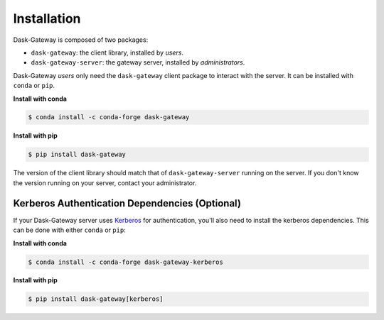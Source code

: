 Installation
============

Dask-Gateway is composed of two packages:

- ``dask-gateway``: the client library, installed by *users*.
- ``dask-gateway-server``: the gateway server, installed by *administrators*.

Dask-Gateway *users* only need the ``dask-gateway`` client package to interact
with the server. It can be installed with ``conda`` or ``pip``.

**Install with conda**

.. code-block:: console

    $ conda install -c conda-forge dask-gateway

**Install with pip**

.. code-block:: console

    $ pip install dask-gateway

The version of the client library should match that of ``dask-gateway-server``
running on the server. If you don't know the version running on your server,
contact your administrator.


Kerberos Authentication Dependencies (Optional)
-----------------------------------------------

If your Dask-Gateway server uses Kerberos_ for authentication, you'll also need
to install the kerberos dependencies. This can be done with either ``conda`` or
``pip``:

**Install with conda**

.. code-block:: console

    $ conda install -c conda-forge dask-gateway-kerberos

**Install with pip**

.. code-block:: console

    $ pip install dask-gateway[kerberos]


.. _Kerberos: https://en.wikipedia.org/wiki/Kerberos_(protocol)
